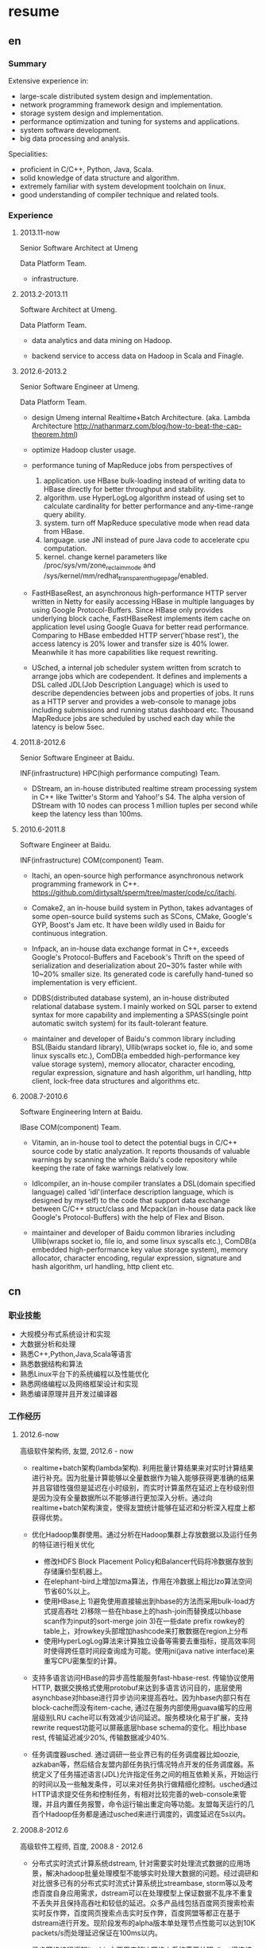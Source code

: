 * resume
** en
*** Summary
Extensive experience in:
- large-scale distributed system design and implementation.
- network programming framework design and implementation.
- storage system design and implementation.
- performance optimization and tuning for systems and applications.
- system software development.
- big data processing and analysis.

Specialities:
- proficient in C/C++, Python, Java, Scala.
- solid knowledge of data structure and algorithm.
- extremely familiar with system development toolchain on linux.
- good understanding of compiler technique and related tools.

*** Experience
**** 2013.11-now
Senior Software Architect at Umeng

Data Platform Team.

- infrastructure.

**** 2013.2-2013.11
Software Architect at Umeng.

Data Platform Team.

- data analytics and data mining on Hadoop.

- backend service to access data on Hadoop in Scala and Finagle.

**** 2012.6-2013.2
Senior Software Engineer at Umeng.

Data Platform Team.

- design Umeng internal Realtime+Batch Architecture. (aka. Lambda Architecture http://nathanmarz.com/blog/how-to-beat-the-cap-theorem.html) 

- optimize Hadoop cluster usage.

- performance tuning of MapReduce jobs from perspectives of
  1. application. use HBase bulk-loading instead of writing data to HBase directly for better throughput and stability.
  2. algorithm. use HyperLogLog algorithm instead of using set to calculate cardinality for better performance and any-time-range query ability.
  3. system. turn off MapReduce speculative mode when read data from HBase.
  4. language. use JNI instead of pure Java code to accelerate cpu computation.
  5. kernel. change kernel parameters like /proc/sys/vm/zone_reclaim_mode and /sys/kernel/mm/redhat_transparent_hugepage/enabled.

- FastHBaseRest, an asynchronous high-performance HTTP server written in Netty for easily accessing HBase in multiple languages by using Google Protocol-Buffers. Since HBase only provides underlying block cache, FastHBaseRest implements item cache on application level using Google Guava for better read performance. Comparing to HBase embedded HTTP server('hbase rest'), the access latency is 20% lower and transfer size is 40% lower. Meanwhile it has more capabilities like request rewriting.

- USched, a internal job scheduler system written from scratch to arrange jobs which are codependent. It defines and implements a DSL called JDL(Job Description Language) which is used to describe dependencies between jobs and properties of jobs. It runs as a HTTP server and provides a web-console to manage jobs including submissions and running status dashboard etc. Thousand MapReduce jobs are scheduled by usched each day while the latency is below 5sec.

**** 2011.8-2012.6
Senior Software Engineer at Baidu.

INF(infrastructure) HPC(high performance computing) Team.

- DStream, an in-house distributed realtime stream processing system in C++ like Twitter's Storm and Yahoo!'s S4. The alpha version of DStream with 10 nodes can process 1 million tuples per second while keep the latency less than 100ms.

**** 2010.6-2011.8
Software Engineer at Baidu.

INF(infrastructure) COM(component) Team.

- Itachi, an open-source high performance asynchronous network programming framework in C++. https://github.com/dirtysalt/sperm/tree/master/code/cc/itachi.

- Comake2, an in-house build system in Python, takes advantages of some open-source build systems such as SCons, CMake, Google's GYP, Boost's Jam etc. It have been wildly used in Baidu for continuous integration.

- Infpack, an in-house data exchange format in C++, exceeds Google's Protocol-Buffers and Facebook's Thrift on the speed of serialization and deserialization about 20~30% faster while with 10~20% smaller size. Its generated code is carefully hand-tuned so implementation is very efficient.

- DDBS(distributed database system), an in-house distributed relational database system. I mainly worked on SQL parser to extend syntax for more capability and implementing a SPASS(single point automatic switch system) for its fault-tolerant feature.

- maintainer and developer of Baidu's common library including BSL(Baidu standard library), Ullib(wraps socket io, file io, and some linux syscalls etc.), ComDB(a embedded high-performance key value storage system), memory allocator, character encoding, regular expression, signature and hash algorithm, url handling, http client, lock-free data structures and algorithms etc.

**** 2008.7-2010.6
Software Engineering Intern at Baidu.

IBase COM(component) Team.

- Vitamin, an in-house tool to detect the potential bugs in C/C++ source code by static analyzation. It reports thousands of valuable warnings by scanning the whole Baidu's code repository while keeping the rate of fake warnings relatively low.

- Idlcompiler, an in-house compiler translates a DSL(domain specified language) called 'idl'(interface description language, which is designed by myself) to the code that support data exchange between C/C++ struct/class and Mcpack(an in-house data pack like Google's Protocol-Buffers) with the help of Flex and Bison.

- maintainer and developer of Baidu common libraries including Ullib(wraps socket io, file io, and some linux syscalls etc.), ComDB(a embedded high-performance key value storage system), memory allocator, character encoding, regular expression, signature and hash algorithm, url handling, http client etc.

** cn
*** 职业技能
- 大规模分布式系统设计和实现
- 大数据分析和处理
- 熟悉C++,Python,Java,Scala等语言
- 熟悉数据结构和算法
- 熟悉Linux平台下的系统编程以及性能优化
- 熟悉网络编程以及网络框架设计和实现
- 熟悉编译原理并且开发过编译器

*** 工作经历
**** 2012.6-now
高级软件架构师, 友盟, 2012.6 - now

- realtime+batch架构(lambda架构). 利用批量计算结果来对实时计算结果进行补充。因为批量计算能够以全量数据作为输入能够获得更准确的结果并且容错性强但是延迟在小时级别，而实时计算虽然在延迟上在秒级别但是因为没有全量数据所以不能够进行更加深入分析。通过向realtime+batch架构演变，使得友盟统计能够在延迟和分析深入程度上都获得优势。

- 优化Hadoop集群使用。通过分析在Hadoop集群上存放数据以及运行任务的特征进行相关优化
  - 修改HDFS Block Placement Policy和Balancer代码将冷数据存放到存储廉价型机器上。
  - 在elephant-bird上增加lzma算法，作用在冷数据上相比lzo算法空间节省60%以上。
  - 使用HBase上 1)避免使用直接输出到hbase的方法而采用bulk-load方式提高吞吐 2)移除一些在hbase上的hash-join而替换成以hbase scan作为input的sort-merge join 3)在一些date prefix rowkey的table上，对rowkey头部增加hashcode来打散数据在region上分布
  - 使用HyperLogLog算法来计算独立设备等需要去重指标，提高效率同时使得跨任意时间段查询成为可能。使用jni(java native interface)来重写CPU密集型的计算。

- 支持多语言访问HBase的异步高性能服务fast-hbase-rest. 传输协议使用HTTP, 数据交换格式使用protobuf来达到多语言访问目的，底层使用asynchbase对hbase进行异步访问来提高吞吐。因为hbase内部只有在block-cache而没有item-cache, 通过在服务内部使用guava编写的应用层级别LRU cache可以有效减少访问延迟。服务模块化易于扩展，支持rewrite request功能可以屏蔽底层hbase schema的变化。相比hbase rest, 传输延迟减少20%, 传输数据减少40%. 

- 任务调度器usched. 通过调研一些业界已有的任务调度器比如oozie, azkaban等，然后结合友盟内部任务执行情况特点开发的任务调度器。系统定义了任务描述语言(JDL)允许指定任务之间的相互依赖关系，开始运行的时间以及一些触发条件，可以来对任务执行做精细化控制。usched通过HTTP请求提交任务和控制任务，有相对比较完善的web-console来管理，并且内置任务报警，命令运行输出重定向等功能。友盟每天运行的几百个Hadoop任务都是通过usched来进行调度的，调度延迟在5s以内。

**** 2008.8-2012.6
高级软件工程师, 百度, 2008.8 - 2012.6
 
- 分布式实时流式计算系统dstream, 针对需要实时处理流式数据的应用场景，解决hadoop批量处理模型不能够实时处理大数据的问题。经过调研和对比很多已有的分布式实时流式计算系统比streambase, storm等以及考虑百度自身应用需求，dstream可以在处理模型上保证数据不乱序不重复不丢失并且保持高吞吐和较低的延迟。众多产品线包括百度网页搜索检索实时反作弊，百度网页搜索点击实时反作弊，百度网盟等都正在基于dstream进行开发。现阶段发布的alpha版本单处理节点性能可以达到10K packets/s而处理延迟保证在100ms以内。

- 异步网络编程框架itachi, 主要用来解决网络上系统需要处理client慢连接或者是系统连接后端，而同时需要达到高吞吐的问题。经过调研并且深入分析了很多开源的网络编程框架以及相关项目比如hpserver, muduo, boost.asio,libev, zeromq等，但是发现没有相对完整的高性能异步网络编程框架，所以动手实现。之后打算基于这个网络编程框架实现一些分布式组件或系统。itachi ping-pong可以达到千兆网卡极限而cpu idle保持在60%,慢连接能够轻松处理C100K.。

- 数据传输/存储格式infpack, 基于对于一些业界已有的实现如Google的protobuf和Facebook的thrift的调研分析，通过在格式上将schema和实际数据分开，来降低数据包体积，提高打包和解包的性能。现在百度网页库的存储系统已经使用infpack来作为底层数据传输和存储的格式。infpack在数据包体积大小上比protobuf小5-10%，压缩和解压效率比protobuf提高20-30%。

- 分布式数据库DDBS单点自动切换系统和ESQL解释器。DDBS是master-slave结构，通过将单机MySQL数据合理地sharding到不同的机器上来提高读写性能。单点自动切换系统能够在master出现故障之后协调slave选出新的master同时保持节点之间数据强一致。用户可以通过编写ESQL来告诉DDBS如何进行数据sharding. 现在百度凤巢已经基本上全面使用DDBS.

- 持续集成开发构建系统comake2。通过调研和使用很多已有的开源构建系统比如Google的GYP, CMake, SCons等，然后结合百度内部开发情况开发的高度定制化的构建系统。现在百度内部已经有近百个项目都在使用comake2作为构建系统进行持续集成开发。comake2因为是动态语言Python编写并且机制透明，现已经有不同的项目组贡献了十几个插件。总体来说现该系统已经可以很好地支持Baidu内部持续集成开发需求。

- 维护，升级和优化基础库。接手的基础库各式各样，而这些库被近千个模块所依赖和使用。不完全地包括socket io, 文件io, url处理，http处理，通用数据结构包括lock-free的B树，字符编码识别和转换，字典，正则表达式，多模匹配，签名，内存分配器，数据格式，IDL编译器，单机存储系统，网络传输系统等。
